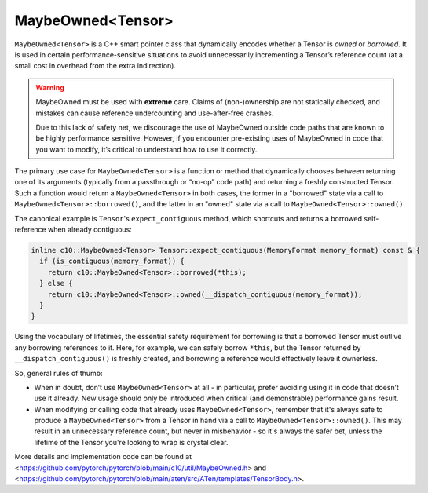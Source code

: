 MaybeOwned<Tensor>
==================

``MaybeOwned<Tensor>`` is a C++ smart pointer class that dynamically
encodes whether a Tensor is *owned* or *borrowed*. It is used in
certain performance-sensitive situations to avoid unnecessarily
incrementing a Tensor’s reference count (at a small cost in
overhead from the extra indirection).

.. warning::
    MaybeOwned must be used with **extreme** care. Claims of (non-)ownership
    are not statically checked, and mistakes can cause reference undercounting
    and use-after-free crashes.

    Due to this lack of safety net, we discourage the use of MaybeOwned
    outside code paths that are known to be highly performance sensitive.
    However, if you encounter pre-existing uses of MaybeOwned in code that
    you want to modify, it’s critical to understand how to use it correctly.

The primary use case for ``MaybeOwned<Tensor>`` is a function or method that
dynamically chooses between returning one of its arguments (typically
from a passthrough or “no-op” code path) and returning a freshly constructed
Tensor. Such a function would return a ``MaybeOwned<Tensor>`` in both cases,
the former in a "borrowed" state via a call to ``MaybeOwned<Tensor>::borrowed()``,
and the latter in an "owned" state via a call to ``MaybeOwned<Tensor>::owned()``.

The canonical example is ``Tensor``'s ``expect_contiguous`` method, which shortcuts
and returns a borrowed self-reference when already contiguous:

.. code-block:: cpp

  inline c10::MaybeOwned<Tensor> Tensor::expect_contiguous(MemoryFormat memory_format) const & {
    if (is_contiguous(memory_format)) {
      return c10::MaybeOwned<Tensor>::borrowed(*this);
    } else {
      return c10::MaybeOwned<Tensor>::owned(__dispatch_contiguous(memory_format));
    }
  }

Using the vocabulary of lifetimes, the essential safety requirement for borrowing
is that a borrowed Tensor must outlive any borrowing references to it. Here, for
example, we can safely borrow ``*this``, but the Tensor returned by
``__dispatch_contiguous()`` is freshly created, and borrowing a reference would
effectively leave it ownerless.

So, general rules of thumb:

- When in doubt, don’t use ``MaybeOwned<Tensor>`` at all - in particular, prefer
  avoiding using it in code that doesn’t use it already. New usage should only be
  introduced when critical (and demonstrable) performance gains result.

- When modifying or calling code that already uses ``MaybeOwned<Tensor>``, remember
  that it's always safe to produce a ``MaybeOwned<Tensor>`` from a Tensor in hand
  via a call to ``MaybeOwned<Tensor>::owned()``. This may result in an unnecessary
  reference count, but never in misbehavior - so it's always the safer bet, unless
  the lifetime of the Tensor you're looking to wrap is crystal clear.

More details and implementation code can be found at <https://github.com/pytorch/pytorch/blob/main/c10/util/MaybeOwned.h> and
<https://github.com/pytorch/pytorch/blob/main/aten/src/ATen/templates/TensorBody.h>.
